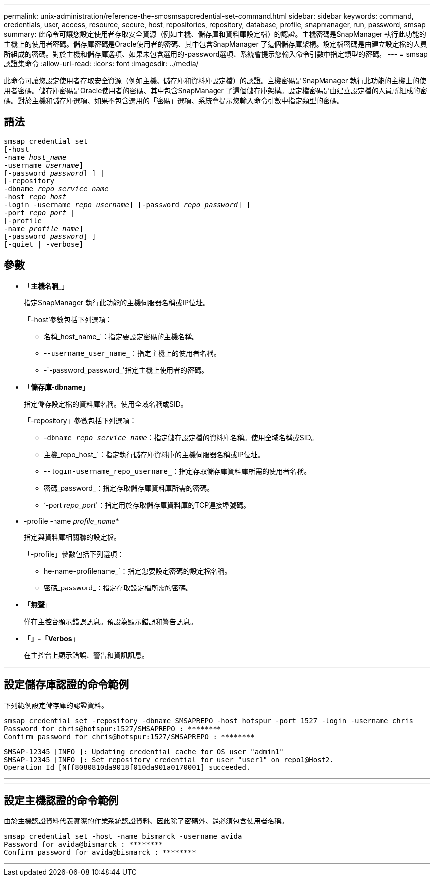 ---
permalink: unix-administration/reference-the-smosmsapcredential-set-command.html 
sidebar: sidebar 
keywords: command, credentials, user, access, resource, secure, host, repositories, repository, database, profile, snapmanager, run, password, smsap 
summary: 此命令可讓您設定使用者存取安全資源（例如主機、儲存庫和資料庫設定檔）的認證。主機密碼是SnapManager 執行此功能的主機上的使用者密碼。儲存庫密碼是Oracle使用者的密碼、其中包含SnapManager 了這個儲存庫架構。設定檔密碼是由建立設定檔的人員所組成的密碼。對於主機和儲存庫選項、如果未包含選用的-password選項、系統會提示您輸入命令引數中指定類型的密碼。 
---
= smsap認證集命令
:allow-uri-read: 
:icons: font
:imagesdir: ../media/


[role="lead"]
此命令可讓您設定使用者存取安全資源（例如主機、儲存庫和資料庫設定檔）的認證。主機密碼是SnapManager 執行此功能的主機上的使用者密碼。儲存庫密碼是Oracle使用者的密碼、其中包含SnapManager 了這個儲存庫架構。設定檔密碼是由建立設定檔的人員所組成的密碼。對於主機和儲存庫選項、如果不包含選用的「密碼」選項、系統會提示您輸入命令引數中指定類型的密碼。



== 語法

[listing, subs="+macros"]
----
pass:quotes[smsap credential set
[-host
-name _host_name_
-username _username_\]
[-password _password_\] \] |
[-repository
-dbname _repo_service_name_
-host _repo_host_
-login -username _repo_username_\] [-password _repo_password_\] \]
-port _repo_port_ |
[-profile
-name _profile_name_\]
[-password _password_\] \]
[-quiet | -verbose]]
----


== 參數

* 「*主機名稱_*」
+
指定SnapManager 執行此功能的主機伺服器名稱或IP位址。

+
「-host'參數包括下列選項：

+
** 名稱_host_name_`：指定要設定密碼的主機名稱。
** -`-username_user_name_`：指定主機上的使用者名稱。
** -`-password_password_'指定主機上使用者的密碼。


* 「*儲存庫-dbname*」
+
指定儲存設定檔的資料庫名稱。使用全域名稱或SID。

+
「-repository」參數包括下列選項：

+
** -`dbname _repo_service_name_`：指定儲存設定檔的資料庫名稱。使用全域名稱或SID。
** 主機_repo_host_`：指定執行儲存庫資料庫的主機伺服器名稱或IP位址。
** -`-login-username_repo_username_`：指定存取儲存庫資料庫所需的使用者名稱。
** 密碼_password_：指定存取儲存庫資料庫所需的密碼。
** ‘-port _repo_port_'：指定用於存取儲存庫資料庫的TCP連接埠號碼。


* -profile -name _profile_name_*
+
指定與資料庫相關聯的設定檔。

+
「-profile」參數包括下列選項：

+
** he-name-profilename_`：指定您要設定密碼的設定檔名稱。
** 密碼_password_：指定存取設定檔所需的密碼。


* 「*無聲*」
+
僅在主控台顯示錯誤訊息。預設為顯示錯誤和警告訊息。

* 「*」-「Verbos*」
+
在主控台上顯示錯誤、警告和資訊訊息。



'''


== 設定儲存庫認證的命令範例

下列範例設定儲存庫的認證資料。

[listing]
----

smsap credential set -repository -dbname SMSAPREPO -host hotspur -port 1527 -login -username chris
Password for chris@hotspur:1527/SMSAPREPO : ********
Confirm password for chris@hotspur:1527/SMSAPREPO : ********
----
[listing]
----
SMSAP-12345 [INFO ]: Updating credential cache for OS user "admin1"
SMSAP-12345 [INFO ]: Set repository credential for user "user1" on repo1@Host2.
Operation Id [Nff8080810da9018f010da901a0170001] succeeded.
----
'''
'''


== 設定主機認證的命令範例

由於主機認證資料代表實際的作業系統認證資料、因此除了密碼外、還必須包含使用者名稱。

[listing]
----
smsap credential set -host -name bismarck -username avida
Password for avida@bismarck : ********
Confirm password for avida@bismarck : ********
----
'''